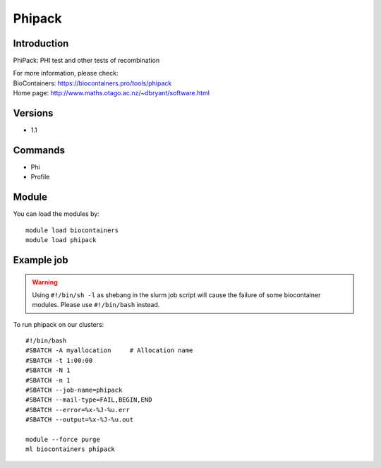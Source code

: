.. _backbone-label:

Phipack
==============================

Introduction
~~~~~~~~
PhiPack: PHI test and other tests of recombination


| For more information, please check:
| BioContainers: https://biocontainers.pro/tools/phipack 
| Home page: http://www.maths.otago.ac.nz/~dbryant/software.html

Versions
~~~~~~~~
- 1.1

Commands
~~~~~~~
- Phi
- Profile

Module
~~~~~~~~
You can load the modules by::

    module load biocontainers
    module load phipack

Example job
~~~~~
.. warning::
    Using ``#!/bin/sh -l`` as shebang in the slurm job script will cause the failure of some biocontainer modules. Please use ``#!/bin/bash`` instead.

To run phipack on our clusters::

    #!/bin/bash
    #SBATCH -A myallocation     # Allocation name
    #SBATCH -t 1:00:00
    #SBATCH -N 1
    #SBATCH -n 1
    #SBATCH --job-name=phipack
    #SBATCH --mail-type=FAIL,BEGIN,END
    #SBATCH --error=%x-%J-%u.err
    #SBATCH --output=%x-%J-%u.out

    module --force purge
    ml biocontainers phipack

